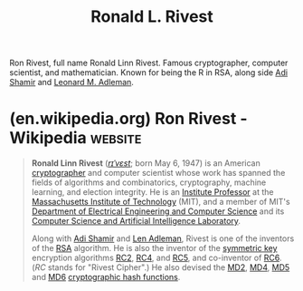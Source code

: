 :PROPERTIES:
:ID:       11438879-fe1a-4e45-b25b-3a7563627422
:END:
#+title: Ronald L. Rivest
#+filetags: :biographic:person:

Ron Rivest, full name Ronald Linn Rivest.  Famous cryptographer, computer scientist, and mathematician.  Known for being the R in RSA, along side [[id:7cf931f8-5095-4473-8010-b94ed35b914d][Adi Shamir]] and [[id:6edcb9e7-8f35-4796-854c-b216873ee148][Leonard M. Adleman]].
* (en.wikipedia.org) Ron Rivest - Wikipedia                         :website:
:PROPERTIES:
:ID:       7a28e8f5-5274-4d95-845e-37386ccb5e55
:ROAM_REFS: https://en.wikipedia.org/wiki/Ron_Rivest
:END:

#+begin_quote
  *Ronald Linn Rivest* ([[https://en.wikipedia.org/wiki/Help:IPA/English][/rɪˈvɛst/]]; born May 6, 1947) is an American [[https://en.wikipedia.org/wiki/Cryptography][cryptographer]] and computer scientist whose work has spanned the fields of algorithms and combinatorics, cryptography, machine learning, and election integrity.  He is an [[https://en.wikipedia.org/wiki/List_of_Institute_Professors_at_the_Massachusetts_Institute_of_Technology][Institute Professor]] at the [[https://en.wikipedia.org/wiki/Massachusetts_Institute_of_Technology][Massachusetts Institute of Technology]] (MIT), and a member of MIT's [[https://en.wikipedia.org/wiki/MIT_School_of_Engineering#Electrical_Engineering_and_Computer_Science][Department of Electrical Engineering and Computer Science]] and its [[https://en.wikipedia.org/wiki/MIT_Computer_Science_and_Artificial_Intelligence_Laboratory][Computer Science and Artificial Intelligence Laboratory]].

  Along with [[https://en.wikipedia.org/wiki/Adi_Shamir][Adi Shamir]] and [[https://en.wikipedia.org/wiki/Len_Adleman][Len Adleman]], Rivest is one of the inventors of the [[https://en.wikipedia.org/wiki/RSA_(algorithm)][RSA]] algorithm.  He is also the inventor of the [[https://en.wikipedia.org/wiki/Symmetric_key][symmetric key]] encryption algorithms [[https://en.wikipedia.org/wiki/RC2][RC2]], [[https://en.wikipedia.org/wiki/RC4_(cipher)][RC4]], and [[https://en.wikipedia.org/wiki/RC5][RC5]], and co-inventor of [[https://en.wikipedia.org/wiki/RC6][RC6]]. (/RC/ stands for "Rivest Cipher".) He also devised the [[https://en.wikipedia.org/wiki/MD2_(cryptography)][MD2]], [[https://en.wikipedia.org/wiki/MD4][MD4]], [[https://en.wikipedia.org/wiki/MD5][MD5]] and [[https://en.wikipedia.org/wiki/MD6][MD6]] [[https://en.wikipedia.org/wiki/Cryptographic_hash_function][cryptographic hash functions]].
#+end_quote
